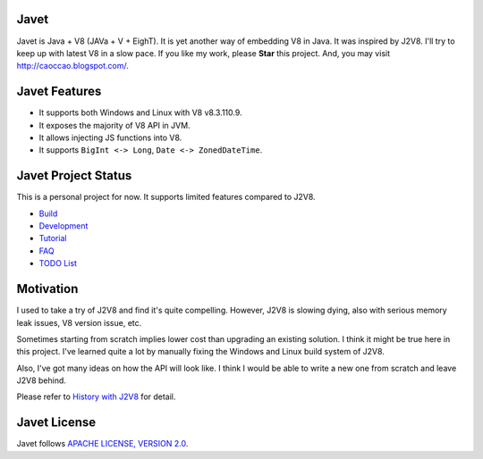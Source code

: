 Javet
=====

Javet is Java + V8 (JAVa + V + EighT). It is yet another way of embedding V8 in Java. It was inspired by J2V8. I'll try to keep up with latest V8 in a slow pace. If you like my work, please **Star** this project. And, you may visit http://caoccao.blogspot.com/.

Javet Features
==============

* It supports both Windows and Linux with V8 v8.3.110.9.
* It exposes the majority of V8 API in JVM.
* It allows injecting JS functions into V8.
* It supports ``BigInt <-> Long``, ``Date <-> ZonedDateTime``.

Javet Project Status
====================

This is a personal project for now. It supports limited features compared to J2V8.

* `Build <docs/build.rst>`_
* `Development <docs/development.rst>`_
* `Tutorial <docs/tutorial/index.rst>`_
* `FAQ <docs/faq/index.rst>`_
* `TODO List <docs/todo_list.rst>`_

Motivation
==========

I used to take a try of J2V8 and find it's quite compelling. However, J2V8 is slowing dying, also with serious memory leak issues, V8 version issue, etc.

Sometimes starting from scratch implies lower cost than upgrading an existing solution. I think it might be true here in this project. I've learned quite a lot by manually fixing the Windows and Linux build system of J2V8.

Also, I've got many ideas on how the API will look like. I think I would be able to write a new one from scratch and leave J2V8 behind.

Please refer to `History with J2V8 <docs/faq/history_with_j2v8.rst>`_ for detail.

Javet License
=============

Javet follows `APACHE LICENSE, VERSION 2.0 <LICENSE>`_.
